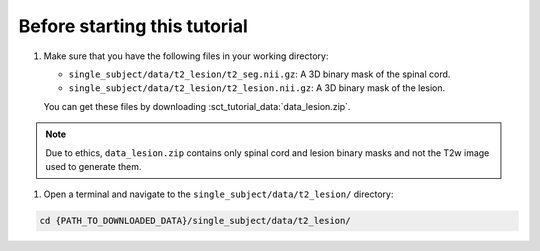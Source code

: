 Before starting this tutorial
#############################

#. Make sure that you have the following files in your working directory:

   * ``single_subject/data/t2_lesion/t2_seg.nii.gz``: A 3D binary mask of the spinal cord.
   * ``single_subject/data/t2_lesion/t2_lesion.nii.gz``: A 3D binary mask of the lesion.

   You can get these files by downloading :sct_tutorial_data:`data_lesion.zip`.

.. note::

   Due to ethics, ``data_lesion.zip`` contains only spinal cord and lesion binary masks and not the T2w image used to generate them.


#. Open a terminal and navigate to the ``single_subject/data/t2_lesion/`` directory:

.. code:: sh

   cd {PATH_TO_DOWNLOADED_DATA}/single_subject/data/t2_lesion/